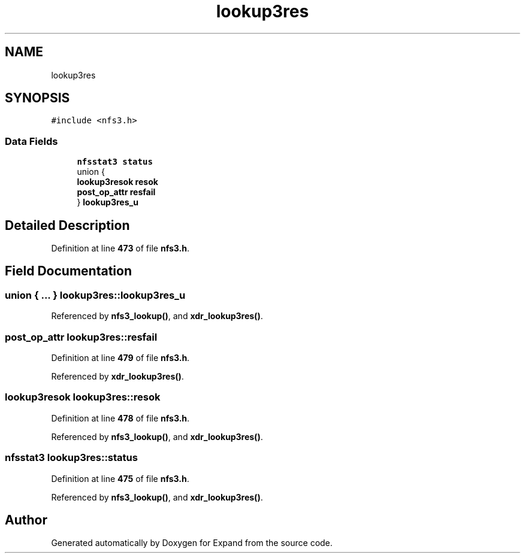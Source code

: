 .TH "lookup3res" 3 "Wed May 24 2023" "Version Expand version 1.0r5" "Expand" \" -*- nroff -*-
.ad l
.nh
.SH NAME
lookup3res
.SH SYNOPSIS
.br
.PP
.PP
\fC#include <nfs3\&.h>\fP
.SS "Data Fields"

.in +1c
.ti -1c
.RI "\fBnfsstat3\fP \fBstatus\fP"
.br
.ti -1c
.RI "union {"
.br
.ti -1c
.RI "   \fBlookup3resok\fP \fBresok\fP"
.br
.ti -1c
.RI "   \fBpost_op_attr\fP \fBresfail\fP"
.br
.ti -1c
.RI "} \fBlookup3res_u\fP"
.br
.in -1c
.SH "Detailed Description"
.PP 
Definition at line \fB473\fP of file \fBnfs3\&.h\fP\&.
.SH "Field Documentation"
.PP 
.SS "union  { \&.\&.\&. }  lookup3res::lookup3res_u"

.PP
Referenced by \fBnfs3_lookup()\fP, and \fBxdr_lookup3res()\fP\&.
.SS "\fBpost_op_attr\fP lookup3res::resfail"

.PP
Definition at line \fB479\fP of file \fBnfs3\&.h\fP\&.
.PP
Referenced by \fBxdr_lookup3res()\fP\&.
.SS "\fBlookup3resok\fP lookup3res::resok"

.PP
Definition at line \fB478\fP of file \fBnfs3\&.h\fP\&.
.PP
Referenced by \fBnfs3_lookup()\fP, and \fBxdr_lookup3res()\fP\&.
.SS "\fBnfsstat3\fP lookup3res::status"

.PP
Definition at line \fB475\fP of file \fBnfs3\&.h\fP\&.
.PP
Referenced by \fBnfs3_lookup()\fP, and \fBxdr_lookup3res()\fP\&.

.SH "Author"
.PP 
Generated automatically by Doxygen for Expand from the source code\&.
